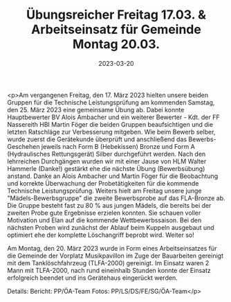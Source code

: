 #+TITLE: Übungsreicher Freitag 17.03. & Arbeitseinsatz für Gemeinde Montag 20.03.
#+DATE: 2023-03-20
#+FACEBOOK_URL: https://facebook.com/ffwenns/posts/575503054612151

<p>Am vergangenen Freitag, den 17. März 2023 hielten unsere beiden Gruppen für die Technische Leistungsprüfung am kommenden Samstag, den 25. März 2023 eine
gemeinsame Übung ab. Dabei konnte Hauptbewerter BV Alois Ambacher und ein weiterer Bewerter - Kdt. der FF Nassereith HBI Martin Föger die beiden Gruppen beaufsichtigen und die letzten Ratschläge zur Verbesserung mitgeben. Wie beim Bewerb selber, wurde zuerst die Gerätekunde überprüft und anschließend das Bewerbs-Geschehen jeweils nach Form B (Hebekissen) Bronze und Form A (Hydraulisches Rettungsgerät) Silber durchgeführt werden. Nach den lehrreichen Durchgängen wurden wir mit einer Jause von HLM Walter Hammerle (Danke!) gestärkt ehe die nächste Übung (Bewerbsübung) anstand. Danke an Alois Ambacher und Martin Föger für die Beobachtung und korrekte Überwachung der Probetätigkeiten für die kommende Technische Leistungsprüfung. 
Weiters hielt am Freitag unsere junge "Mädels-Bewerbsgruppe" die zweite Bewerbsprobe auf das FLA-Bronze ab. Die Gruppe besteht fast zu 80 % aus jungen Mädels, die bereits bei der zweiten Probe gute Ergebnisse erzielen konnten. Sie schauen voller Motivation und Elan auf die kommende Wettbewerbssaison. Bei den nächsten Proben wird zunächst der Ablauf beim Kuppeln ausgebaut und optimiert ehe der komplette Löschangriff beprobt wird. Weiter so! 

Am Montag, den 20. März 2023 wurde in Form eines Arbeitseinsatzes für die Gemeinde der Vorplatz Musikpavillon im Zuge der Bauarbeiten gereinigt mit dem Tanklöschfahrzeug (TLFA-2000) gereinigt. Im Einsatz waren 2 Mann mit TLFA-2000, nach rund eineinhalb Stunden konnte der Einsatz erfolgreich beendet und ins Gerätehaus eingerückt werden. 

Details:
Bericht: PP/ÖA-Team
Fotos: PP/LS/DS/FE/SG/ÖA-Team</p>
